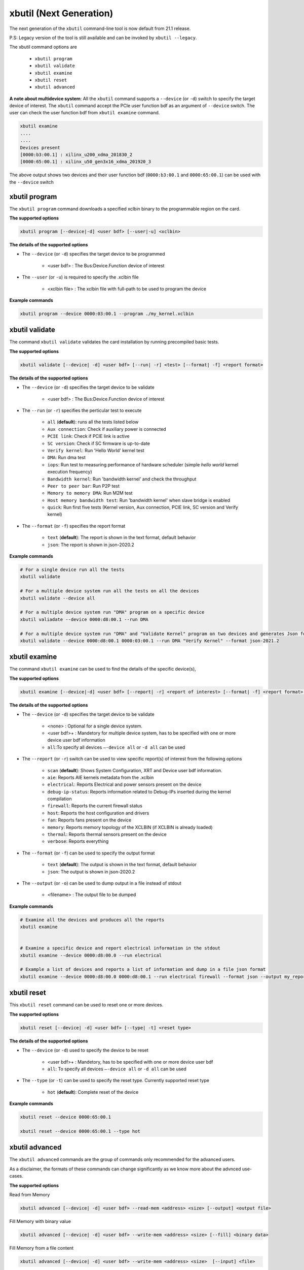 .. _xbutil2.rst:

xbutil (Next Generation)
========================

The next generation of the ``xbutil`` command-line tool is now default from 21.1 release.  

P.S: Legacy version of the tool is still available and can be invoked by ``xbutil --legacy``.



The xbutil command options are

    - ``xbutil program``
    - ``xbutil validate``
    - ``xbutil examine``
    - ``xbutil reset``
    - ``xbutil advanced`` 


**A note about multidevice system**: All the ``xbutil`` command supports a ``--device`` (or ``-d``) switch to specify the target device of interest. The ``xbutil`` command accept the PCIe user function bdf as an argument of ``--device`` switch. The user can check the user function bdf from ``xbutil examine`` command.

.. code:: 

    xbutil examine
    ....
    ....
    Devices present
    [0000:b3:00.1] : xilinx_u200_xdma_201830_2
    [0000:65:00.1] : xilinx_u50_gen3x16_xdma_201920_3


The above output shows two devices and their user function bdf (``0000:b3:00.1`` and ``0000:65:00.1``) can be used with the ``--device`` switch

xbutil program
~~~~~~~~~~~~~~

The ``xbutil program`` command downloads a specified xclbin binary to the programmable region on the card.

**The supported options**


.. code-block:: 

    xbutil program [--device|-d] <user bdf> [--user|-u] <xclbin>


**The details of the supported options**

- The ``--device`` (or ``-d``) specifies the target device to be programmed
    
    - <user bdf> :  The Bus:Device.Function device of interest
    
- The ``--user`` (or ``-u``) is required to specify the .xclbin file
    
    - <xclbin file> : The xclbin file with full-path to be used to program the device


**Example commands** 


.. code-block:: 

     xbutil program --device 0000:03:00.1 --program ./my_kernel.xclbin
 

xbutil validate
~~~~~~~~~~~~~~~

The command ``xbutil validate`` validates the card installation by running precompiled basic tests. 

**The supported options**


.. code-block:: 

   xbutil validate [--device| -d] <user bdf> [--run| -r] <test> [--format| -f] <report format>
 

**The details of the supported options**

- The ``--device`` (or ``-d``) specifies the target device to be validate 
    
    - <user bdf> :  The Bus:Device.Function device of interest

- The ``--run`` (or ``-r``) specifies the perticular test to execute
        
    - ``all`` (**default**): runs all the tests listed below
    - ``Aux connection``: Check if auxiliary power is connected
    - ``PCIE link``: Check if PCIE link is active
    - ``SC version``: Check if SC firmware is up-to-date
    - ``Verify kernel``: Run 'Hello World' kernel test
    - ``DMA``: Run dma test
    - ``iops``: Run test to measuring performance of hardware scheduler (simple `hello world` kernel execution frequency)
    - ``Bandwidth kernel``: Run 'bandwidth kernel' and check the throughput
    - ``Peer to peer bar``: Run P2P test
    - ``Memory to memory DMA``: Run M2M test
    - ``Host memory bandwidth test``: Run 'bandwidth kernel' when slave bridge is enabled
    - ``quick``: Run first five tests (Kernel version, Aux connection, PCIE link, SC version and Verify kernel)   
  
- The ``--format`` (or ``-f``) specifies the report format
    
    - ``text`` (**default**): The report is shown in the text format, default behavior
    - ``json``: The report is shown in json-2020.2  


**Example commands**


.. code-block:: 

    # For a single device run all the tests 
    xbutil validate
 
    # For a multiple device system run all the tests on all the devices
    xbutil validate --device all
 
    # For a multiple device system run "DMA" program on a specific device
    xbutil valiadate --device 0000:d8:00.1 --run DMA
 
    # For a multiple device system run "DMA" and "Validate Kernel" program on two devices and generates Json format
    xbutil validate --device 0000:d8:00.1 0000:03:00.1 --run DMA "Verify Kernel" --format json-2021.2


xbutil examine 
~~~~~~~~~~~~~~

The command ``xbutil examine``  can be used to find the details of the specific device(s),


**The supported options**


.. code-block:: 

    xbutil examine [--device|-d] <user bdf> [--report| -r] <report of interest> [--format| -f] <report format> [--output| -o] <filename>
 


**The details of the supported options**


- The ``--device`` (or ``-d``) specifies the target device to be validate 
    
    - <none> : Optional for a single device system. 
    - <user bdf>+ : Mandetory for multiple device system, has to be specified with one or more device user bdf information 
    - ``all``:To specify all devices ``–-device all``  or ``-d all``  can be used
- The ``--report`` (or ``-r``) switch can be used to view specific report(s) of interest from the following options
          
    - ``scan`` (**default**): Shows System Configuration, XRT and Device user bdf information. 
    - ``aie``: Reports AIE kernels metadata from the .xclbin
    - ``electrical``: Reports  Electrical and power sensors present on the device
    - ``debug-ip-status``: Reports information related to Debug-IPs inserted during the kernel compilation
    - ``firewall``: Reports the current firewall status
    - ``host``: Reports the host configuration and drivers
    - ``fan``: Reports fans present on the device
    - ``memory``: Reports memory topology of the XCLBIN (if XCLBIN is already loaded) 
    - ``thermal``: Reports thermal sensors present on the device
    - ``verbose``: Reports everything
- The ``--format`` (or ``-f``) can be used to specify the output format
    
    - ``text`` (**default**): The output is shown in the text format, default behavior
    - ``json``: The output is shown in json-2020.2 

- The ``--output`` (or ``-o``) can be used to dump output in a file instead of stdout
        
    - <filename> : The output file to be dumped


**Example commands**


.. code-block:: 

    # Examine all the devices and produces all the reports
    xbutil examine
 
 
    # Examine a specific device and report electrical information in the stdout
    xbutil examine --device 0000:d8:00.0 --run electrical
 
    # Example a list of devices and reports a list of information and dump in a file json format
    xbutil examine --device 0000:d8:00.0 0000:d8:00.1 --run electrical firewall --format json --output my_reports.json
 
 
xbutil reset
~~~~~~~~~~~~
This ``xbutil reset`` command can be used to reset one or more devices. 

**The supported options**

.. code-block:: 

    xbutil reset [--device| -d] <user bdf> [--type| -t] <reset type>

**The details of the supported options**


- The ``--device`` (or ``-d``) used to specify the device to be reset
    
    - <user bdf>+ : Mandetory, has to be specified with one or more device user bdf  
    - ``all``: To specify all devices ``–-device all``  or ``-d all``  can be used
- The ``--type`` (or ``-t``) can be used to specify the reset type. Currently supported reset type
    
    - ``hot`` (**default**): Complete reset of the device

**Example commands**


.. code-block::
 
    xbutil reset --device 0000:65:00.1
    
    xbutil reset --device 0000:65:00.1 --type hot
    


xbutil advanced
~~~~~~~~~~~~~~~

The ``xbutil advanced`` commands are the group of commands only recommended for the advanced users. 

As a disclaimer, the formats of these commands can change significantly as we know more about the advnced use-cases. 

**The supported options**

Read from Memory

.. code-block:: 

    xbutil advanced [--device| -d] <user bdf> --read-mem <address> <size> [--output] <output file>

Fill Memory with binary value

.. code-block:: 

    xbutil advanced [--device| -d] <user bdf> --write-mem <address> <size> [--fill] <binary data> 


Fill Memory from a file content

.. code-block:: 

    xbutil advanced [--device| -d] <user bdf> --write-mem <address> <size>  [--input] <file>


P2P Enable, disable or valiadte

.. code-block:: 

    xbutil advanced [--device| -d] <user bdf> --p2p [enable|disable|validate]



**The details of the supported options**


- The ``--device`` (or ``-d``) used to specify the device to be reset
    
    - <user bdf>+ : Mandetory, has to be specified with one or more device user bdf  
    - ``all``: To specify all devices ``–-device all``  or ``-d all``  can be used
- The ``--read-mem`` is used to read from perticular memory location. It has to use with following arguments
    
    - <address> <number of bytes> : The read location and the size of the read. 
- The ``--output`` can be used with ``--read-mem`` to dump the read data to a file instead of console
    
    - <filename> : When specified the output of ``--read-mem`` commands are dumped into the user provided file
- The ``--write-mem`` is used to write to the perticular memory location. It has to use with following arguments
    
    - <address> <number of bytes> : The write location and the size of the write. 
- The ``--fill`` can be used with ``--write-mem`` to fill the memory location with a perticular binary value
        
    - <uint8> : The filled value in byte
- The ``--input`` can be used with ``--write-mem`` to write the memory location from a file content
        
    - <binary file> : The binary file 
- The ``--p2p`` can be used to enable, disable or validate p2p operation

    - enable: Enable the p2p
    - disable: Disable the p2p
    - validate: Validate the p2p
        

**Example commands**


.. code-block::
 
    xbutil advanced --device 0000:65:00.1 --read-mem 0x100 0x30
    
    xbutil advanced --device 0000:65:00.1 --read-mem 0x100 0x30 --output foo.bin
    
    xbutil advanced --device 0000:65:00.1 --write-mem 0x100 0x10 --fill 0xAA
    
    xbutil advanced --device 0000:65:00.1 --write-mem 0x100 0x20 --input foo.bin
    
    xbutil advanced --device 0000:65:00.1 --p2p enable
    
    xbutil advanced --device 0000:65:00.1 --p2p disble
    
    xbutil advanced --device 0000:65:00.1 --p2p validate
    
    
    



